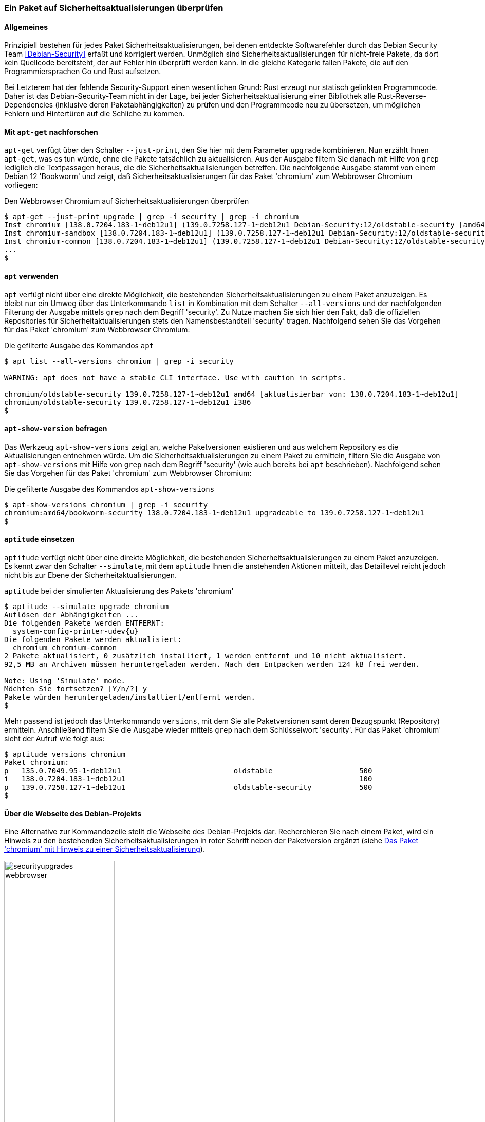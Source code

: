 // Datei: ./werkzeuge/paketoperationen/paket-auf-sicherheitsaktualisierungen-ueberprufen/paket-auf-sicherheitsaktualisierungen-ueberprufen.adoc
// Baustelle: Rohtext

[[paket-auf-sicherheitsaktualisierungen-ueberprufen]]

=== Ein Paket auf Sicherheitsaktualisierungen überprüfen ===

==== Allgemeines ====

// Stichworte für den Index
(((Debian Security Team)))
(((Paket, auf Sicherheitsaktualisierungen überprüfen)))

Prinzipiell bestehen für jedes Paket Sicherheitsaktualisierungen, bei denen 
entdeckte Softwarefehler durch das Debian Security Team <<Debian-Security>> 
erfaßt und korrigiert werden. Unmöglich sind Sicherheitsaktualisierungen 
für nicht-freie Pakete, da dort kein Quellcode bereitsteht, der auf Fehler 
hin überprüft werden kann. In die gleiche Kategorie fallen Pakete, die auf 
den Programmiersprachen Go und Rust aufsetzen. 

Bei Letzterem hat der fehlende Security-Support einen wesentlichen Grund: 
Rust erzeugt nur statisch gelinkten Programmcode. Daher ist das 
Debian-Security-Team nicht in der Lage, bei jeder Sicherheitsaktualisierung 
einer Bibliothek alle Rust-Reverse-Dependencies (inklusive deren 
Paketabhängigkeiten) zu prüfen und den Programmcode neu zu übersetzen, um 
möglichen Fehlern und Hintertüren auf die Schliche zu kommen.

==== Mit `apt-get` nachforschen ====

// Stichworte für den Index
(((apt-get, --just-print upgrade)))
(((check-support-status)))
(((Debianpaket, chromium)))
(((Debianpaket, debian-security-support)))
(((Sicherheitsaktualisierungen zu einem Paket anzeigen, apt-get)))

`apt-get` verfügt über den Schalter `--just-print`, den Sie hier mit dem 
Parameter `upgrade` kombinieren. Nun erzählt Ihnen `apt-get`, was es tun 
würde, ohne die Pakete tatsächlich zu aktualisieren. Aus der Ausgabe
filtern Sie danach mit Hilfe von `grep` lediglich die Textpassagen heraus, 
die die Sicherheitsaktualisierungen betreffen. Die nachfolgende Ausgabe 
stammt von einem Debian 12 'Bookworm' und zeigt, daß 
Sicherheitsaktualisierungen für das Paket 'chromium' zum Webbrowser 
Chromium vorliegen:

.Den Webbrowser Chromium auf Sicherheitsaktualisierungen überprüfen
----
$ apt-get --just-print upgrade | grep -i security | grep -i chromium
Inst chromium [138.0.7204.183-1~deb12u1] (139.0.7258.127-1~deb12u1 Debian-Security:12/oldstable-security [amd64]) []
Inst chromium-sandbox [138.0.7204.183-1~deb12u1] (139.0.7258.127-1~deb12u1 Debian-Security:12/oldstable-security [amd64]) []
Inst chromium-common [138.0.7204.183-1~deb12u1] (139.0.7258.127-1~deb12u1 Debian-Security:12/oldstable-security [amd64])
...
$
----

==== `apt` verwenden ====

// Stichworte für den Index
(((apt, list --all-versions)))
(((Sicherheitsaktualisierungen zu einem Paket anzeigen, apt)))

`apt` verfügt nicht über eine direkte Möglichkeit, die bestehenden
Sicherheitsaktualisierungen zu einem Paket anzuzeigen. Es bleibt nur ein
Umweg über das Unterkommando `list` in Kombination mit dem Schalter
`--all-versions` und der nachfolgenden Filterung der Ausgabe mittels `grep` 
nach dem Begriff 'security'. Zu Nutze machen Sie sich hier den Fakt, daß 
die offiziellen Repositories für Sicherheitaktualisierungen stets den 
Namensbestandteil 'security' tragen. Nachfolgend sehen Sie das Vorgehen 
für das Paket 'chromium' zum Webbrowser Chromium:

.Die gefilterte Ausgabe des Kommandos `apt`
----
$ apt list --all-versions chromium | grep -i security

WARNING: apt does not have a stable CLI interface. Use with caution in scripts.

chromium/oldstable-security 139.0.7258.127-1~deb12u1 amd64 [aktualisierbar von: 138.0.7204.183-1~deb12u1]
chromium/oldstable-security 139.0.7258.127-1~deb12u1 i386
$
----

==== `apt-show-version` befragen ====

// Stichworte für den Index
(((Sicherheitsaktualisierungen zu einem Paket anzeigen, apt-show-versions)))

Das Werkzeug `apt-show-versions` zeigt an, welche Paketversionen 
existieren und aus welchem Repository es die Aktualisierungen entnehmen 
würde. Um die Sicherheitsaktualisierungen zu einem Paket zu ermitteln, 
filtern Sie die Ausgabe von `apt-show-versions` mit Hilfe von `grep` nach 
dem Begriff 'security' (wie auch bereits bei `apt` beschrieben). 
Nachfolgend sehen Sie das Vorgehen für das Paket 'chromium' zum Webbrowser 
Chromium:

.Die gefilterte Ausgabe des Kommandos `apt-show-versions`
----
$ apt-show-versions chromium | grep -i security
chromium:amd64/bookworm-security 138.0.7204.183-1~deb12u1 upgradeable to 139.0.7258.127-1~deb12u1
$
----

==== `aptitude` einsetzen ====

// Stichworte für den Index
(((aptitude, --simulate upgrade)))
(((aptitude, versions)))
(((Sicherheitsaktualisierungen zu einem Paket anzeigen, aptitude)))

`aptitude` verfügt nicht über eine direkte Möglichkeit, die bestehenden
Sicherheitsaktualisierungen zu einem Paket anzuzeigen. Es kennt zwar den
Schalter `--simulate`, mit dem `aptitude` Ihnen die anstehenden Aktionen
mitteilt, das Detaillevel reicht jedoch nicht bis zur Ebene der
Sicherheitaktualisierungen.

.`aptitude` bei der simulierten Aktualisierung des Pakets 'chromium'
----
$ aptitude --simulate upgrade chromium
Auflösen der Abhängigkeiten ...                 
Die folgenden Pakete werden ENTFERNT:
  system-config-printer-udev{u} 
Die folgenden Pakete werden aktualisiert:
  chromium chromium-common 
2 Pakete aktualisiert, 0 zusätzlich installiert, 1 werden entfernt und 10 nicht aktualisiert.
92,5 MB an Archiven müssen heruntergeladen werden. Nach dem Entpacken werden 124 kB frei werden.

Note: Using 'Simulate' mode.
Möchten Sie fortsetzen? [Y/n/?] y
Pakete würden heruntergeladen/installiert/entfernt werden.
$
----

Mehr passend ist jedoch das Unterkommando `versions`, mit dem Sie alle
Paketversionen samt deren Bezugspunkt (Repository) ermitteln. 
Anschließend filtern Sie die Ausgabe wieder mittels `grep` nach dem 
Schlüsselwort 'security'. Für das Paket 'chromium' sieht der Aufruf wie 
folgt aus:

----
$ aptitude versions chromium
Paket chromium:                                  
p   135.0.7049.95-1~deb12u1                          oldstable                    500 
i   138.0.7204.183-1~deb12u1                                                      100 
p   139.0.7258.127-1~deb12u1                         oldstable-security           500 
$
----

==== Über die Webseite des Debian-Projekts ====

// Stichworte für den Index
(((Sicherheitsaktualisierungen zu einem Paket anzeigen, Webbrowser)))
Eine Alternative zur Kommandozeile stellt die Webseite des Debian-Projekts 
dar. Recherchieren Sie nach einem Paket, wird ein Hinweis zu den 
bestehenden Sicherheitsaktualisierungen in roter Schrift neben der 
Paketversion ergänzt (siehe <<fig.paket-mit-security-hinweis>>).

.Das Paket 'chromium' mit Hinweis zu einer Sicherheitsaktualisierung 
image::werkzeuge/paketoperationen/paket-auf-sicherheitsaktualisierungen-ueberpruefen/securityupgrades-webbrowser.png[id="fig.paket-mit-security-hinweis", width="50%"]

==== Zukünftige Sicherheitsaktualisierungen ====

// Stichworte für den Index
(((check-support-status)))
(((Debianpaket, debian-security-support)))
Welche Sicherheitsaktualisierungen zukünftig bestehen, erfahren Sie mit 
dem Werkzeug `check-support-status` aus dem Paket 'debian-security-support' 
<<Debian-Paket-debian-security-support>>. Wie Sie mit diesem Werkzeug
umgehen, besprechen wir ausführlich in <<debian-security-support>>.

// Datei (Ende): ./werkzeuge/paketoperationen/paket-auf-sicherheitsaktualisierungen-ueberprufen/paket-auf-sicherheitsaktualisierungen-ueberprufen.adoc
